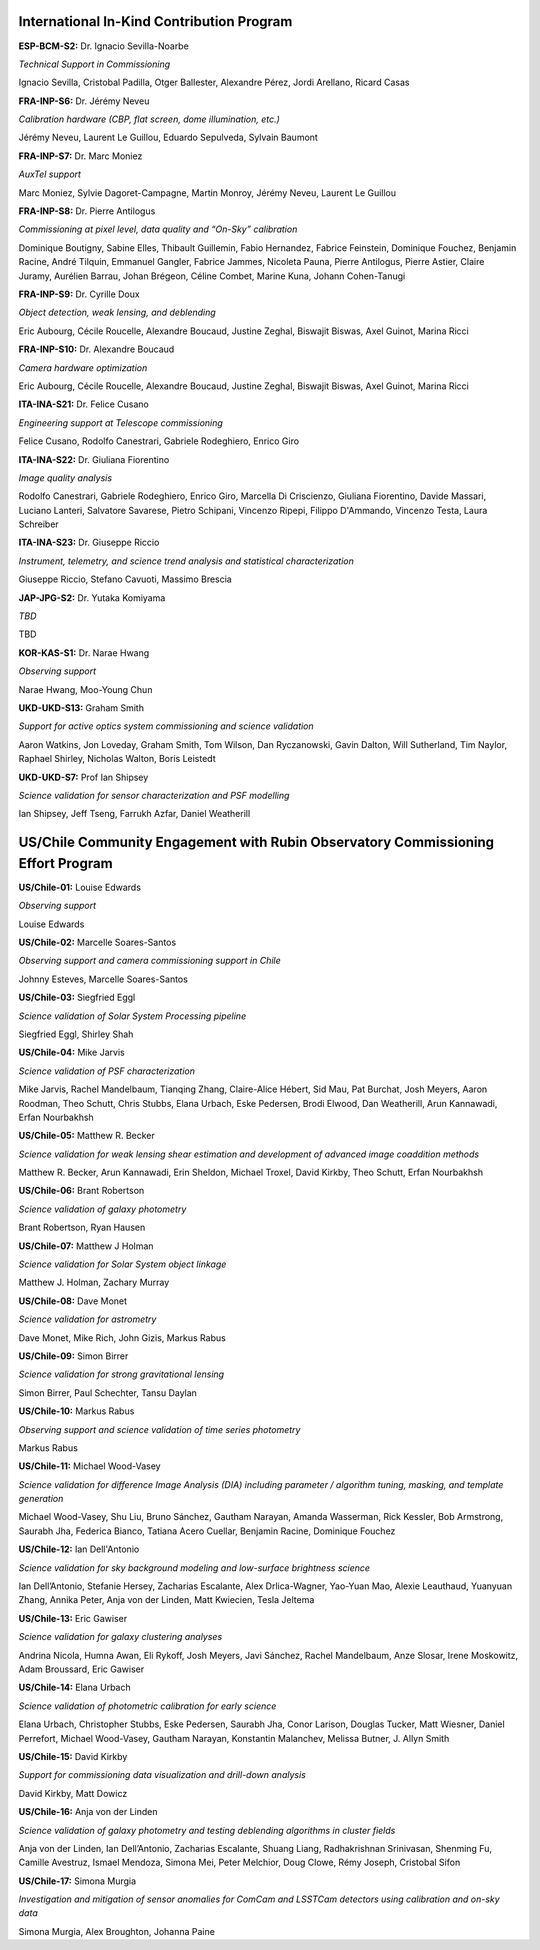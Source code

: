 International In-Kind Contribution Program
------------------------------------------


**ESP-BCM-S2:** Dr. Ignacio Sevilla-Noarbe

*Technical Support in Commissioning*

Ignacio Sevilla, Cristobal Padilla, Otger Ballester, Alexandre Pérez, Jordi Arellano, Ricard Casas


**FRA-INP-S6:** Dr. Jérémy Neveu

*Calibration hardware (CBP, flat screen, dome illumination, etc.)*

Jérémy Neveu, Laurent Le Guillou, Eduardo Sepulveda, Sylvain Baumont


**FRA-INP-S7:** Dr. Marc Moniez

*AuxTel support*

Marc Moniez, Sylvie Dagoret-Campagne, Martin Monroy, Jérémy Neveu, Laurent Le Guillou


**FRA-INP-S8:** Dr. Pierre Antilogus

*Commissioning at pixel level, data quality and “On-Sky” calibration*

Dominique Boutigny, Sabine Elles, Thibault Guillemin, Fabio Hernandez, Fabrice Feinstein, Dominique Fouchez, Benjamin Racine, André Tilquin, Emmanuel Gangler, Fabrice Jammes, Nicoleta Pauna, Pierre Antilogus, Pierre Astier, Claire Juramy, Aurélien Barrau, Johan Brégeon, Céline Combet, Marine Kuna, Johann Cohen-Tanugi


**FRA-INP-S9:** Dr. Cyrille Doux

*Object detection, weak lensing, and deblending*

Eric Aubourg, Cécile Roucelle, Alexandre Boucaud, Justine Zeghal, Biswajit Biswas, Axel Guinot, Marina Ricci


**FRA-INP-S10:** Dr. Alexandre Boucaud

*Camera hardware optimization*

Eric Aubourg, Cécile Roucelle, Alexandre Boucaud, Justine Zeghal, Biswajit Biswas, Axel Guinot, Marina Ricci


**ITA-INA-S21:** Dr. Felice Cusano

*Engineering support at Telescope commissioning*

Felice Cusano, Rodolfo Canestrari, Gabriele Rodeghiero, Enrico Giro


**ITA-INA-S22:** Dr. Giuliana Fiorentino

*Image quality analysis*

Rodolfo Canestrari, Gabriele Rodeghiero, Enrico Giro, Marcella Di Criscienzo, Giuliana Fiorentino, Davide Massari, Luciano Lanteri, Salvatore Savarese, Pietro Schipani, Vincenzo Ripepi, Filippo D'Ammando, Vincenzo Testa, Laura Schreiber


**ITA-INA-S23:** Dr. Giuseppe Riccio

*Instrument, telemetry, and science trend analysis and statistical characterization*

Giuseppe Riccio, Stefano Cavuoti, Massimo Brescia


**JAP-JPG-S2:** Dr. Yutaka Komiyama

*TBD*

TBD


**KOR-KAS-S1:** Dr. Narae Hwang

*Observing support*

Narae Hwang, Moo-Young Chun


**UKD-UKD-S13:** Graham Smith

*Support for active optics system commissioning and science validation*

Aaron Watkins, Jon Loveday, Graham Smith, Tom Wilson, Dan Ryczanowski, Gavin Dalton, Will Sutherland, Tim Naylor, Raphael Shirley, Nicholas Walton, Boris Leistedt


**UKD-UKD-S7:** Prof Ian Shipsey

*Science validation for sensor characterization and PSF modelling*

Ian Shipsey, Jeff Tseng, Farrukh Azfar, Daniel Weatherill


US/Chile Community Engagement with Rubin Observatory Commissioning Effort Program
---------------------------------------------------------------------------------


**US/Chile-01:** Louise Edwards

*Observing support*

Louise Edwards


**US/Chile-02:** Marcelle Soares-Santos

*Observing support and camera commissioning support in Chile*

Johnny Esteves, Marcelle Soares-Santos


**US/Chile-03:** Siegfried Eggl

*Science validation of Solar System Processing pipeline*

Siegfried Eggl, Shirley Shah


**US/Chile-04:** Mike Jarvis

*Science validation of PSF characterization*

Mike Jarvis, Rachel Mandelbaum, Tianqing Zhang, Claire-Alice Hébert, Sid Mau, Pat Burchat, Josh Meyers, Aaron Roodman, Theo Schutt, Chris Stubbs, Elana Urbach, Eske Pedersen, Brodi Elwood, Dan Weatherill, Arun Kannawadi, Erfan Nourbakhsh


**US/Chile-05:** Matthew R. Becker

*Science validation for weak lensing shear estimation and development of advanced image coaddition methods*

Matthew R. Becker, Arun Kannawadi, Erin Sheldon, Michael Troxel, David Kirkby, Theo Schutt, Erfan Nourbakhsh


**US/Chile-06:** Brant Robertson

*Science validation of galaxy photometry*

Brant Robertson, Ryan Hausen


**US/Chile-07:** Matthew J Holman

*Science validation for Solar System object linkage*

Matthew J. Holman, Zachary Murray


**US/Chile-08:** Dave Monet

*Science validation for astrometry*

Dave Monet, Mike Rich, John Gizis, Markus Rabus


**US/Chile-09:** Simon Birrer

*Science validation for strong gravitational lensing*

Simon Birrer, Paul Schechter, Tansu Daylan


**US/Chile-10:** Markus Rabus

*Observing support and science validation of time series photometry*

Markus Rabus


**US/Chile-11:** Michael Wood-Vasey

*Science validation for difference Image Analysis (DIA) including parameter / algorithm tuning, masking, and template generation*

Michael Wood-Vasey, Shu Liu, Bruno Sánchez, Gautham Narayan, Amanda Wasserman, Rick Kessler, Bob Armstrong, Saurabh Jha, Federica Bianco, Tatiana Acero Cuellar, Benjamin Racine, Dominique Fouchez


**US/Chile-12:** Ian Dell'Antonio

*Science validation for sky background modeling and low-surface brightness science*

Ian Dell’Antonio, Stefanie Hersey, Zacharias Escalante, Alex Drlica-Wagner, Yao-Yuan Mao, Alexie Leauthaud, Yuanyuan Zhang, Annika Peter, Anja von der Linden, Matt Kwiecien, Tesla Jeltema


**US/Chile-13:** Eric Gawiser

*Science validation for galaxy clustering analyses*

Andrina Nicola, Humna Awan, Eli Rykoff, Josh Meyers, Javi Sánchez, Rachel Mandelbaum, Anze Slosar, Irene Moskowitz, Adam Broussard, Eric Gawiser


**US/Chile-14:** Elana Urbach

*Science validation of photometric calibration for early science*

Elana Urbach, Christopher Stubbs, Eske Pedersen, Saurabh Jha, Conor Larison, Douglas Tucker, Matt Wiesner, Daniel Perrefort, Michael Wood-Vasey, Gautham Narayan, Konstantin Malanchev, Melissa Butner, J. Allyn Smith


**US/Chile-15:** David Kirkby

*Support for commissioning data visualization and drill-down analysis*

David Kirkby, Matt Dowicz


**US/Chile-16:** Anja von der Linden

*Science validation of galaxy photometry and testing deblending algorithms in cluster fields*

Anja von der Linden, Ian Dell’Antonio, Zacharias Escalante, Shuang Liang, Radhakrishnan Srinivasan, Shenming Fu, Camille Avestruz, Ismael Mendoza, Simona Mei, Peter Melchior, Doug Clowe, Rémy Joseph, Cristobal Sifon


**US/Chile-17:** Simona Murgia

*Investigation and mitigation of sensor anomalies for ComCam and LSSTCam detectors using calibration and on-sky data*

Simona Murgia, Alex Broughton, Johanna Paine
